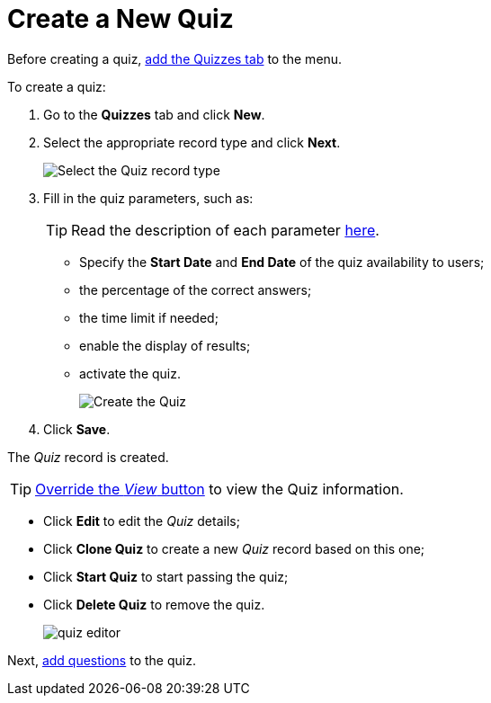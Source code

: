 = Create a New Quiz

Before creating a quiz, link:https://help.salesforce.com/articleView?id=creating_custom_object_tabs.htm&type=5[add the Quizzes tab] to the menu.

To create a quiz:

. Go to the *Quizzes* tab and click *New*.
. Select the appropriate record type and click *Next*.
+
image:Select-the-Quiz-record-type.png[]
. Fill in the quiz parameters, such as:
+
TIP: Read the description of each parameter xref:./ref-guide/quiz-field-reference.adoc[here].

* Specify the *Start Date* and *End Date* of the quiz availability to users;
* the percentage of the correct answers;
* the time limit if needed;
* enable the display of results;
* activate the quiz.
+
image:Create-the-Quiz.png[]
. Click *Save*.

The _Quiz_ record is created.

TIP: xref:./override-basic-action-for-quiz.adoc[Override the _View_ button] to view the Quiz information.

* Click *Edit* to edit the _Quiz_ details;
* Click *Clone Quiz* to create a new _Quiz_ record based on this one;
* Click *Start Quiz* to start passing the quiz;
* Click *Delete Quiz* to remove the quiz.
+
image:quiz-editor.png[]

Next, xref:./specify-questions-for-quiz.adoc[add questions] to the quiz.
